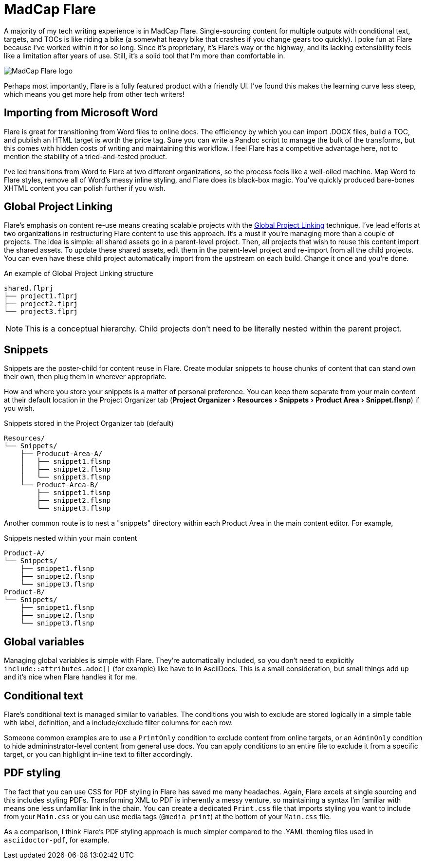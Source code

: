 :experimental:

= MadCap Flare

A majority of my tech writing experience is in MadCap Flare. Single-sourcing content for multiple outputs with conditional text, targets, and TOCs is like riding a bike (a somewhat heavy bike that crashes if you change gears too quickly). I poke fun at Flare because I've worked within it for so long. Since it's proprietary, it's Flare's way or the highway, and its lacking extensibility feels like a limitation after years of use. Still, it's a solid tool that I'm more than comfortable in.

image:icons/flare.png[MadCap Flare logo]

Perhaps most importantly, Flare is a fully featured product with a friendly UI. I've found this makes the learning curve less steep, which means you get more help from other tech writers!

== Importing from Microsoft Word

Flare is great for transitioning from Word files to online docs. The efficiency by which you can import .DOCX files, build a TOC, and publish an HTML target is worth the price tag. Sure you can write a Pandoc script to manage the bulk of the transforms, but this comes with hidden costs of writing and maintaining this workflow. I feel Flare has a competitive advantage here, not to mention the stability of a tried-and-tested product. 

I've led transitions from Word to Flare at two different organizations, so the process feels like a well-oiled machine. Map Word to Flare styles, remove all of Word's messy inline styling, and Flare does its black-box magic. You've quickly produced bare-bones XHTML content you can polish further if you wish.

== Global Project Linking

Flare's emphasis on content re-use means creating scalable projects with the link:https://help.madcapsoftware.com/flare2023r2/Content/Flare/Global-Project-Linking/Global-Project-Linking.htm[Global Project Linking^] technique. 
I've lead efforts at two organizations in restructuring Flare content to use this approach. It's a must if you're managing more than a couple of projects. The idea is simple: all shared assets go in a parent-level project. Then, all projects that wish to reuse this content import the shared assets. To update these shared assets, edit them in the parent-level project and re-import from all the child projects. You can even have these child project automatically import from the upstream on each build. Change it once and you're done.

.An example of Global Project Linking structure
[source,ascii]
----
shared.flprj
├── project1.flprj
├── project2.flprj
└── project3.flprj
----

NOTE: This is a conceptual hierarchy. Child projects don't need to be literally nested within the parent project.

== Snippets

Snippets are the poster-child for content reuse in Flare. Create modular snippets to house chunks of content that can stand own their own, then plug them in wherever appropriate.

How and where you store your snippets is a matter of personal preference. You can keep them separate from your main content at their default location in the Project Organizer tab (menu:Project Organizer[Resources > Snippets > Product Area > Snippet.flsnp]) if you wish. 

.Snippets stored in the Project Organizer tab (default)
[source,ascii]
----
Resources/
└── Snippets/
    ├── Producut-Area-A/
    │   ├── snippet1.flsnp
    │   ├── snippet2.flsnp
    │   └── snippet3.flsnp
    └── Product-Area-B/
        ├── snippet1.flsnp
        ├── snippet2.flsnp
        └── snippet3.flsnp
----

Another common route is to nest a "snippets" directory within each Product Area in the main content editor. For example,  

.Snippets nested within your main content
[source,ascii]
----
Product-A/
└── Snippets/
    ├── snippet1.flsnp
    ├── snippet2.flsnp
    └── snippet3.flsnp
Product-B/
└── Snippets/
    ├── snippet1.flsnp
    ├── snippet2.flsnp
    └── snippet3.flsnp
----

== Global variables

Managing global variables is simple with Flare. They're automatically included, so you don't need to explicitly `include::attributes.adoc[]` (for example) like have to in AsciiDocs. This is a small consideration, but small things add up and it's nice when Flare handles it for me.

== Conditional text

Flare's conditional text is managed similar to variables. The conditions you wish to exclude are stored logically in a simple table with label, definition, and a include/exclude filter columns for each row. 

Someone common examples are to use a `PrintOnly` condition to exclude content from online targets, or an `AdminOnly` condition to hide admininstrator-level content from general use docs. You can apply conditions to an entire file to exclude it from a specific target, or you can highlight in-line text to filter accordingly. 

== PDF styling

The fact that you can use CSS for PDF styling in Flare has saved me many headaches. Again, Flare excels at single sourcing and this includes styling PDFs. Transforming XML to PDF is inherently a messy venture, so maintaining a syntax I'm familiar with means one less unfamiliar link in the chain. You can create a dedicated `Print.css` file that imports styling you want to include from your `Main.css` or you can use media tags (`@media print`) at the bottom of your `Main.css` file.

As a comparison, I think Flare's PDF styling approach is much simpler compared to the .YAML theming files used in `asciidoctor-pdf`, for example.
